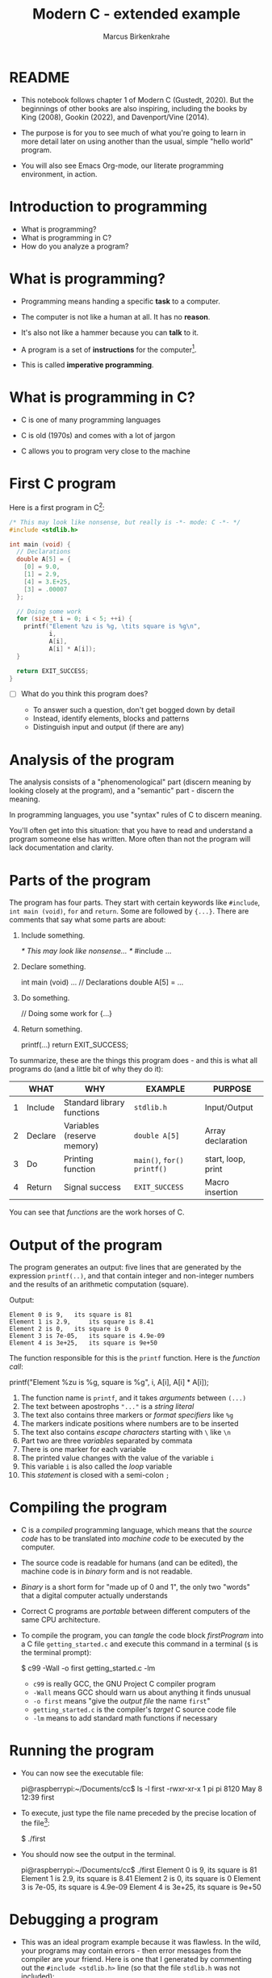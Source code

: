 
#+TITLE:Modern C - extended example
#+AUTHOR:Marcus Birkenkrahe
#+STARTUP:overview hideblocks
#+OPTIONS: toc:1 ^:nil
#+PROPERTY: header-args:C :main yes :includes <stdio.h> :comments both :exports both :results output
* README

  * This notebook follows chapter 1 of Modern C (Gustedt, 2020). But
    the beginnings of other books are also inspiring, including the
    books by King (2008), Gookin (2022), and Davenport/Vine (2014).

  * The purpose is for you to see much of what you're going to learn
    in more detail later on using another than the usual, simple
    "hello world" program.

  * You will also see Emacs Org-mode, our literate programming
    environment, in action.

* Introduction to programming

  * What is programming?
  * What is programming in C?
  * How do you analyze a program?

* What is programming?

  * Programming means handing a specific *task* to a computer.

  * The computer is not like a human at all. It has no *reason*.

  * It's also not like a hammer because you can *talk* to it.

  * A program is a set of *instructions* for the computer[fn:1].

  * This is called *imperative programming*.

* What is programming in C?

  * C is one of many programming languages

  * C is old (1970s) and comes with a lot of jargon

  * C allows you to program very close to the machine

* First C program

  Here is a first program in C[fn:2]:

  #+name: firstProgram
  #+begin_src C :tangle getting_started.c
    /* This may look like nonsense, but really is -*- mode: C -*- */
    #include <stdlib.h>

    int main (void) {
      // Declarations
      double A[5] = {
        [0] = 9.0,
        [1] = 2.9,
        [4] = 3.E+25,
        [3] = .00007
      };

      // Doing some work
      for (size_t i = 0; i < 5; ++i) {
        printf("Element %zu is %g, \tits square is %g\n",
               i,
               A[i],
               A[i] * A[i]);
      }

      return EXIT_SUCCESS;
    }
  #+end_src

  * [ ] What do you think this program does?

    - To answer such a question, don't get bogged down by detail
    - Instead, identify elements, blocks and patterns
    - Distinguish input and output (if there are any)

* Analysis of the program

  The analysis consists of a "phenomenological" part (discern
  meaning by looking closely at the program), and a "semantic"
  part - discern the meaning.

  In programming languages, you use "syntax" rules of C to discern
  meaning.

  You'll often get into this situation: that you have to read and
  understand a program someone else has written. More often than
  not the program will lack documentation and clarity.

* Parts of the program

  The program has four parts. They start with certain keywords
  like ~#include~, ~int main (void)~, ~for~ and ~return~. Some are
  followed by ~{...}~. There are comments that say what some parts
  are about:

  1) Include something.
     #+name: #include
     #+begin_example C
     /* This may look like nonsense... */
     #include ...
     #+end_example

  2) Declare something.
     #+name: declarations
     #+begin_example C
     int main (void) ...
        // Declarations
        double A[5] = ...
     #+end_example

  3) Do something.
     #+name: work
     #+begin_example C
     // Doing some work
     for {...}
     #+end_example

  4) Return something.
     #+name: return
     #+begin_example C
     printf(...)
     return EXIT_SUCCESS;
     #+end_example

  To summarize, these are the things this program does - and this
  is what all programs do (and a little bit of why they do it):

  #+name: tab:program
  |   | WHAT    | WHY                        | EXAMPLE                 | PURPOSE            |
  |---+---------+----------------------------+-------------------------+--------------------|
  | 1 | Include | Standard library functions | ~stdlib.h~                | Input/Output       |
  | 2 | Declare | Variables (reserve memory) | ~double A[5]~             | Array declaration  |
  | 3 | Do      | Printing function          | ~main()~, ~for()~  ~printf()~ | start, loop, print |
  | 4 | Return  | Signal success             | ~EXIT_SUCCESS~            | Macro insertion    |

  You can see that /functions/ are the work horses of C.

* Output of the program

  The program generates an output: five lines that are generated by
  the expression ~printf(..)~, and that contain integer and
  non-integer numbers and the results of an arithmetic computation
  (square).

  Output:
  #+begin_example
  Element 0 is 9, 	its square is 81
  Element 1 is 2.9, 	its square is 8.41
  Element 2 is 0, 	its square is 0
  Element 3 is 7e-05, 	its square is 4.9e-09
  Element 4 is 3e+25, 	its square is 9e+50
  #+end_example

  The function responsible for this is the ~printf~ function. Here is the
  /function call/:

  #+begin_example C
    printf("Element %zu is %g, \tits square is %g\n",
            i,
            A[i],
            A[i] * A[i]);
  #+end_example

  1) The function name is ~printf~, and it takes /arguments/ between ~(...)~
  2) The text between apostrophs ~"..."~ is a /string literal/
  3) The text also contains three markers or /format specifiers/ like ~%g~
  4) The markers indicate positions where numbers are to be inserted
  5) The text also contains /escape characters/ starting with ~\~ like ~\n~
  6) Part two are three /variables/ separated by commata
  7) There is one marker for each variable
  8) The printed value changes with the value of the variable ~i~
  9) This variable ~i~ is also called the /loop/ variable
  10) This /statement/ is closed with a semi-colon ~;~

* Compiling the program
  
  * C is a /compiled/ programming language, which means that the /source
    code/ has to be translated into /machine code/ to be executed by the
    computer.

  * The source code is readable for humans (and can be edited), the
    machine code is in /binary/ form and is not readable.

  * /Binary/ is a short form for "made up of 0 and 1", the only two
    "words" that a digital computer actually understands

  * Correct C programs are /portable/ between different computers of the
    same CPU architecture.

  * To compile the program, you can /tangle/ the code block [[firstProgram]]
    into a C file ~getting_started.c~ and execute this command in a
    terminal (~$~ is the terminal prompt):

    #+begin_example bash
    $  c99 -Wall -o first getting_started.c -lm
    #+end_example

    - ~c99~ is really GCC, the GNU Project C compiler program
    - ~-Wall~ means GCC should warn us about anything it finds unusual
    - ~-o first~ means "give the /output file/ the name ~first~"
    - ~getting_started.c~ is the compiler's /target/ C source code file
    - ~-lm~ means to add standard math functions if necessary

* Running the program

  * You can now see the executable file:
    #+begin_example bash
    pi@raspberrypi:~/Documents/cc$ ls -l first
    -rwxr-xr-x 1 pi pi 8120 May  8 12:39 first
    #+end_example

  * To execute, just type the file name preceded by the precise
    location of the file[fn:3]:

    #+begin_example bash
    $ ./first
    #+end_example
    
  * You should now see the output in the terminal.
    #+begin_example bash
    pi@raspberrypi:~/Documents/cc$ ./first
    Element 0 is 9, 	its square is 81
    Element 1 is 2.9, 	its square is 8.41
    Element 2 is 0, 	its square is 0
    Element 3 is 7e-05, 	its square is 4.9e-09
    Element 4 is 3e+25, 	its square is 9e+50
    #+end_example

* Debugging a program

  * This was an ideal program example because it was flawless. In the
    wild, your programs may contain errors - then error messages from
    the compiler are your friend. Here is one that I generated by
    commenting out the ~#include <stdlib.h>~ line (so that the file
    ~stdlib.h~ was not included):

    #+begin_example bash
    pi@raspberrypi:~/Documents/cc$ c99 -Wall -o first1 getting_started.c -lm
    getting_started.c: In function ‘main’:
    getting_started.c:35:14: error: ‘EXIT_SUCCESS’ undeclared 
    (first use in this function)
    35 |       return EXIT_SUCCESS;
       |              ^~~~~~~~~~~~
    #+end_example

  * The process of finding and correcting errors in programs is called
    /debugging/. In this process, the compiler and its warning or error
    messages, or /diagnostic output/, are your friends.
    
  * There are also more sophisticated tools to aid debugging, like the
    [[https://sourceware.org/gdb/][GNU debugging program, GDB]]. 

  * When your program generates errors, the most important thing is
    your attitude: be patient, be diligent, and celebrate success.

* Summary

  * Programming means giving a computer something to do (orders)
  * C is an old (50 yrs) compiled imperative programming language
  * Programs have patterns, input/output and must follow syntax rules
  * Programs should compile cleanly without warnings.
  * C programs are portable and can be used across different computers

* Glossary

  | TERM              | MEANING                                      |
  |-------------------+----------------------------------------------|
  | Programming       | Get a computer to do a job                   |
  | C                 | Programming language                         |
  | Input/Output      | What goes in and what comes out              |
  | Array             | A data set of values of one typex            |
  | Loop              | An iterated statement                        |
  | Macro             | An expression that's inserted somewhere      |
  | Memory            | A part of volatile memory (RAM)              |
  | Function          | A collection of commands                     |
  | Argument          | Values passed to a function                  |
  | Call              | A call to a function with specific arguments |
  | String literal    | Text whose value is fixed (cp. to variables) |
  | Variables         | Named part of memory that can be used        |
  | Format specifier  | Marker beginning with ~%~ for display          |
  | Escape character  | Character beginning with ~\~ for display       |
  | Loop variable     | Counter variable for a loop                  |
  | Closing character | Semi-colon at the end of C statements        |
  | Source code       | Program written in human-readable form       |
  | Compiler          | Program to turn source into machine code     |
  | Binary            | Machine code format                          |
  | Portability       | Programs can run on different computers      |
  | Terminal          | Command line interface or shell              |
  | Prompt            | Marker in a terminal (where you enter input) |
  | PATH              | Environment variable on your computer        |
  | Debugging         | Finding and correcting errors ('bugs')       |

* References

  * Davenport/Vine (2014). C Programming for Absolute
    Beginners. Cenpage.
  * Gookin (2022). TinyC Projects. Manning. URL: [[https://www.manning.com/books/tiny-c-projects][manning.com]].
  * Gustedt (2020). Modern C. Manning. URL:
    [[https://gustedt.gitlabpages.inria.fr/modern-c/][gustedt.gitlabpages.inria.fr]].
  * Johannessen/Davenport (June 22, 2021). When Low-Code/No-Code
    Development Works - and When It Doesn't [article]. [[https://hbr.org/2021/06/when-low-code-no-code-development-works-and-when-it-doesnt][URL: hbr.org]].
  * King (2008). C Programming - A Modern Approach. Norton.

* Footnotes

[fn:3]Curiously, the computer will not recognize the file if you only
type its name. This is because any expression without a specific ~PATH~
is supposed to be a command - like ~ls~ for ~list files~. 

[fn:2]The actual C program is the stuff between
~#+begin_src...#+end_src~, a so-called /code block/. The lines that define
the code block are part of Emacs Org-mode meta data that tell the
editor, Emacs, what to do with the code in the block (e.g. treating it
as a C program). You'll learn more on Emacs Org-mode later.

[fn:1]You don't necessarily need a program, a human-readable source
code document, to program a computer: there is no a growing body of
work, and much support for low-code and no-code computing, which don't
always work though (Johannessen/Davenport 2021). In business, these
solutions are also known as RPA (Robotic Process Automation).
